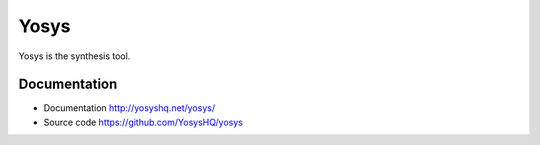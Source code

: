 Yosys
-----

Yosys is the synthesis tool.

Documentation
~~~~~~~~~~~~~

* Documentation http://yosyshq.net/yosys/
* Source code https://github.com/YosysHQ/yosys
